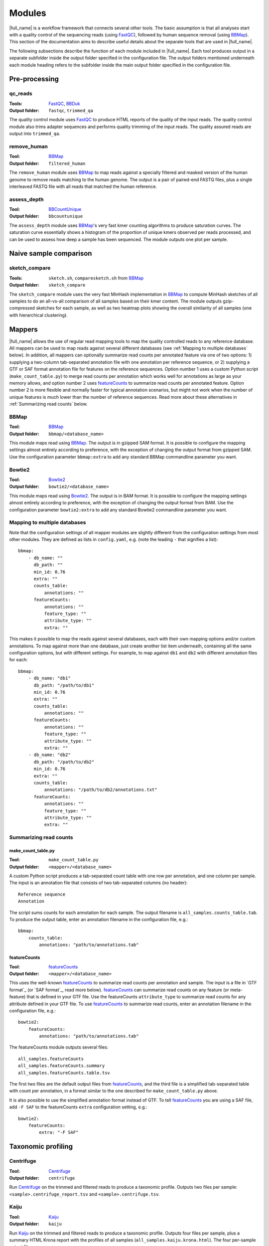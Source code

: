 .. _BBCountUnique: https://jgi.doe.gov/data-and-tools/bbtools/bb-tools-user-guide/calcuniqueness-guide/
.. _BBDuk:  https://jgi.doe.gov/data-and-tools/bbtools/bb-tools-user-guide/bbduk-guide/
.. _BBMap: https://sourceforge.net/projects/bbmap/
.. _Centrifuge: https://ccb.jhu.edu/software/centrifuge/
.. _FastQC: https://www.bioinformatics.babraham.ac.uk/projects/fastqc/
.. _Kaiju: http://kaiju.binf.ku.dk/
.. _groot: https://groot-documentation.readthedocs.io
.. _MetaPhlAn2: https://bitbucket.org/biobakery/metaphlan2/
.. _featureCounts: http://bioinf.wehi.edu.au/featureCounts/
.. _HUMAnN2: https://bitbucket.org/biobakery/humann2/

Modules
=======
|full_name| is a workflow framework that connects several other tools. The
basic assumption is that all analyses start with a quality control of the
sequencing reads (using `FastQC`_), followed by human sequence removal (using
`BBMap`_). This section of the documentation aims to describe useful details
about the separate tools that are used in |full_name|.

The following subsections describe the function of each module included in
|full_name|.  Each tool produces output in a separate subfolder inside the
output folder specified in the configuration file.  The output folders
mentioned underneath each module heading refers to the subfolder inside the
main output folder specified in the configuration file.

Pre-processing
**************

qc_reads
--------------
:Tools: `FastQC`_, `BBDuk`_
:Output folder: ``fastqc``, ``trimmed_qa``

The quality control module uses `FastQC`_ to produce HTML reports of the
quality of the input reads. The quality control module also trims adapter
sequences and performs quality trimming of the input reads. The quality assured
reads are output into ``trimmed_qa``.

remove_human
--------------
:Tool: `BBMap`_
:Output folder: ``filtered_human``

The ``remove_human`` module uses `BBMap`_ to map reads against a specially
filtered and masked version of the human genome to remove reads matching to the
human genome. The output is a pair of paired-end FASTQ files, plus a single
interleaved FASTQ file with all reads that matched the human reference.


assess_depth
--------------
:Tool: `BBCountUnique`_
:Output folder: ``bbcountunique``

The ``assess_depth`` module uses `BBMap`_'s very fast kmer counting algorithms
to produce saturation curves. The saturation curve essentially shows a
histogram of the proportion of unique kmers observed per reads processed, and
can be used to assess how deep a sample has been sequenced. The module outputs
one plot per sample.


Naive sample comparison
***********************

sketch_compare
--------------
:Tools: ``sketch.sh``, ``comparesketch.sh`` from `BBMap`_
:Output folder: ``sketch_compare``

The ``sketch_compare`` module uses the very fast MinHash implementation in
`BBMap`_ to compute MinHash sketches of all samples to do an all-vs-all
comparison of all samples based on their kmer content. The module outputs
gzip-compressed sketches for each sample, as well as two heatmap plots showing
the overall similarity of all samples (one with hierarchical clustering).


Mappers
*******
|full_name| allows the use of regular read mapping tools to map the quality
controlled reads to any reference database. All mappers can be used to map
reads against several different databases (see :ref:`Mapping to multiple
databases` below). In addition, all mappers can optionally summarize read
counts per annotated feature via one of two options: 1) supplying a two-column
tab-separated annotation file with one annotation per reference sequence, or 2)
supplying a GTF or SAF format annotation file for features on the reference
sequences. Option number 1 uses a custom Python script
(``make_count_table.py``) to merge read counts per annotation which works well
for annotations as large as your memory allows, and option number 2 uses
`featureCounts`_ to summarize read counts per annotated feature. Option number
2 is more flexible and normally faster for typical annotation scenarios, but
might not work when the number of unique features is much lower than the number
of reference sequences. Read more about these alternatives in :ref:`Summarizing
read counts` below.

BBMap
-----
:Tool: `BBMap`_
:Output folder: ``bbmap/<database_name>``

This module maps read using `BBMap`_. The output is in gzipped SAM format. It
is possible to configure the mapping settings almost entirely according to
preference, with the exception of changing the output format from gzipped SAM.
Use the configuration parameter ``bbmap:extra`` to add any standard BBMap
commandline parameter you want.

Bowtie2
-------
:Tool: `Bowtie2`_
:Output folder: ``bowtie2/<database_name>``

This module maps read using `Bowtie2`_. The output is in BAM format. It
is possible to configure the mapping settings almost entirely according to
preference, with the exception of changing the output format from BAM.
Use the configuration parameter ``bowtie2:extra`` to add any standard Bowtie2
commandline parameter you want.

Mapping to multiple databases
-----------------------------
Note that the configuration settings of all mapper modules are slightly
different from the configuration settings from most other modules. They are
defined as lists in ``config.yaml``, e.g. (note the leading ``-`` that
signifies a list)::

    bbmap:
        - db_name: ""
          db_path: ""
          min_id: 0.76
          extra: ""
          counts_table:
              annotations: ""
          featureCounts:
              annotations: ""
              feature_type: ""
              attribute_type: ""
              extra: ""

This makes it possible to map the reads against several databases, each with
their own mapping options and/or custom annotations. To map against more than
one database, just create another list item underneath, containing all the same
configuration options, but with different settings. For example, to map against
``db1`` and ``db2`` with different annotation files for each::

    bbmap:
        - db_name: "db1"
          db_path: "/path/to/db1"
          min_id: 0.76
          extra: ""
          counts_table:
              annotations: ""
          featureCounts:
              annotations: ""
              feature_type: ""
              attribute_type: ""
              extra: ""
        - db_name: "db2"
          db_path: "/path/to/db2"
          min_id: 0.76
          extra: ""
          counts_table:
              annotations: "/path/to/db2/annotations.txt"
          featureCounts:
              annotations: ""
              feature_type: ""
              attribute_type: ""
              extra: ""


Summarizing read counts
------------------------

make_count_table.py
...................
:Tool: ``make_count_table.py``
:Output folder: ``<mapper>/<database_name>``

A custom Python script produces a tab-separated count table with one row per
annotation, and one column per sample. The input is an annotation file that
consists of two tab-separated columns (no header)::

    Reference sequence
    Annotation

The script sums counts for each annotation for each sample. The output filename
is ``all_samples.counts_table.tab``. To produce the output table, enter an
annotation filename in the configuration file, e.g.::

    bbmap:
        counts_table:
            annotations: "path/to/annotations.tab"

featureCounts
.............
:Tool: `featureCounts`_
:Output folder: ``<mapper>/<database_name>``

This uses the well-known `featureCounts`_ to summarize read counts per
annotation and sample. The input is a file in `GTF format`_ (or `SAF format`_,
read more below). `featureCounts`_ can summarize read counts on any feature (or
meta-feature) that is defined in your GTF file. Use the featureCounts
``attribute_type`` to summarize read counts for any attribute defined in your
GTF file. To use `featureCounts`_ to summarize read counts, enter an annotation
filename in the configuration file, e.g.::

    bowtie2:
        featureCounts:
            annotations: "path/to/annotations.tab"

The featureCounts module outputs several files::

    all_samples.featureCounts
    all_samples.featureCounts.summary
    all_samples.featureCounts.table.tsv

The first two files are the default output files from `featureCounts`_, and the
third file is a simplified tab-separated table with count per annotation, in a
format similar to the one described for ``make_count_table.py`` above.

It is also possible to use the simplified annotation format instead of GTF. To
tell `featureCounts`_ you are using a SAF file, add ``-F SAF`` to the
featureCounts ``extra`` configuration setting, e.g.::
    
    bowtie2:
        featureCounts:
            extra: "-F SAF"


Taxonomic profiling
*******************

Centrifuge
---------
:Tool: `Centrifuge`_
:Output folder: ``centrifuge``

Run `Centrifuge`_ on the trimmed and filtered reads to produce a taxonomic
profile.  Outputs two files per sample: ``<sample>.centrifuge_report.tsv`` and
``<sample>.centrifuge.tsv``.

Kaiju
-----
:Tool: `Kaiju`_
:Output folder: ``kaiju``

Run `Kaiju`_ on the trimmed and filtered reads to produce a taxonomic profile.
Outputs four files per sample, plus a summary HTML Krona report with the
profiles of all samples (``all_samples.kaiju.krona.html``). The four per-sample
output files are::

    <sample>.kaiju
    <sample>.kaiju.summary.family
    <sample>.kaiju.summary.genus
    <sample>.kaiju.summary.species
    <sample>.krona

MetaPhlAn2
----------
:Tool: `MetaPhlAn2`_
:Output folder: ``metaphlan2``

Run `MetaPhlAn2`_ on the trimmed and filtered reads to produce a taxonomic profile.
Outputs three files per sample, plus three summaries for all samples::

    <sample>.bowtie2.bz2
    <sample>.metaphlan2.krona
    <sample>.metaphlan2.txt
    
    all_samples.metaphlan2.krona.html
    all_samples.metaphlan2.pdf
    all_samples.metaphlan2.txt

The file called ``all_samples.metaphlan2.pdf`` contains a standard MetaPhlAn2
clustered heatmap plot containing all samples.


Functional profiling
**************

HUMAnN2
----------
:Tool: `HUMAnN2`_
:Output folder: ``humann2``

Run `HUMAnN2`_ on the trimmed and filtered reads to produce a functional profile.
Outputs three files per sample, plus three summaries for all samples::

    <sample>.genefamilies.tsv
    <sample>.pathcoverage.tsv
    <sample>.pathabundances.tsv
    
    all_samples.humann2_genefamilies.tsv
    all_samples.humann2_pathcoverage.tsv
    all_samples.humann2_pathabundances.tsv

Note that HUMAnN2 uses the taxonomic profiles produced by MetaPhlAn2, so all
MetaPhlAn2-associated steps are run regardless of whether it is actually
enabled in ``config.yaml`` or not.


Antibiotic resistance
*********************

Groot
-------
:Tool: `groot`_
:Output folder: ``groot``

Run `groot`_ to align reads to an antibiotic resistance gene database to
produce antibiotic resistance gene profiles. Outputs one subfolder per sample,
containing two files and two subfolders::

    <sample>/<sample>.groot_aligned.bam
    <sample>/<sample>.groot_report.tsv
    <sample>/<sample>/groot-graphs
    <sample>/<sample>/groot-plots

The ``<sample>.groot.bam`` file contains mapping results against all resistance
gene graphs, and the ``<sample>.groot_report.tsv`` file contains a list of
observed antibiotic resistance genes in the sample. The two subfolders contain 
all mapped graphs and coverage plots of all detected antibiotic resisatance genes.

